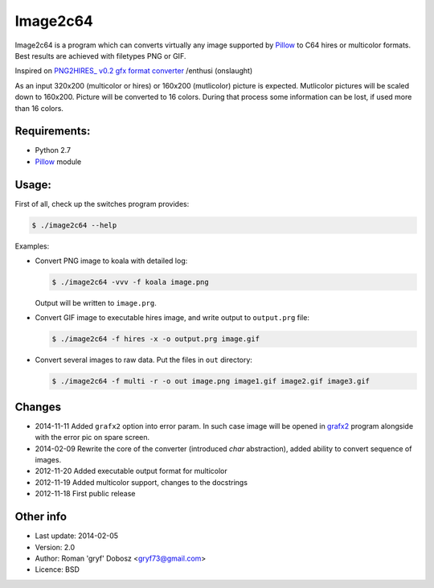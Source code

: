 Image2c64
=========

Image2c64 is a program which can converts virtually any image supported by
`Pillow`_ to C64 hires or multicolor formats. Best results are achieved with
filetypes PNG or GIF.

Inspired on `PNG2HIRES_ v0.2 gfx format converter`_ /enthusi (onslaught)

As an input 320x200 (multicolor or hires) or 160x200 (mutlicolor) picture is
expected. Mutlicolor pictures will be scaled down to 160x200. Picture will be
converted to 16 colors. During that process some information can be lost, if
used more than 16 colors.

Requirements:
-------------

+ Python 2.7
+ `Pillow`_ module

Usage:
------

First of all, check up the switches program provides:

.. code:: shell-session

   $ ./image2c64 --help

Examples:

+ Convert PNG image to koala with detailed log:

  .. code:: shell-session

     $ ./image2c64 -vvv -f koala image.png

  Output will be written to ``image.prg``.

+ Convert GIF image to executable hires image, and write output to
  ``output.prg`` file:

  .. code:: shell-session

     $ ./image2c64 -f hires -x -o output.prg image.gif

+ Convert several images to raw data. Put the files in ``out`` directory:

  .. code:: shell-session

     $ ./image2c64 -f multi -r -o out image.png image1.gif image2.gif image3.gif


Changes
-------

+ 2014-11-11 Added ``grafx2`` option into error param. In such case image will
  be opened in `grafx2`_ program alongside with the error pic on spare screen.
+ 2014-02-09 Rewrite the core of the converter (introduced *char* abstraction),
  added ability to convert sequence of images.
+ 2012-11-20 Added executable output format for multicolor
+ 2012-11-19 Added multicolor support, changes to the docstrings
+ 2012-11-18 First public release

Other info
----------

+ Last update: 2014-02-05
+ Version: 2.0
+ Author: Roman 'gryf' Dobosz <gryf73@gmail.com>
+ Licence: BSD

.. _PNG2HIRES_ v0.2 gfx format converter: http://www.atlantis-prophecy.org/onslaught/legal.html
.. _pillow: https://github.com/python-imaging/Pillow
.. _grafx2: http://pulkomandy.tk/projects/GrafX2
